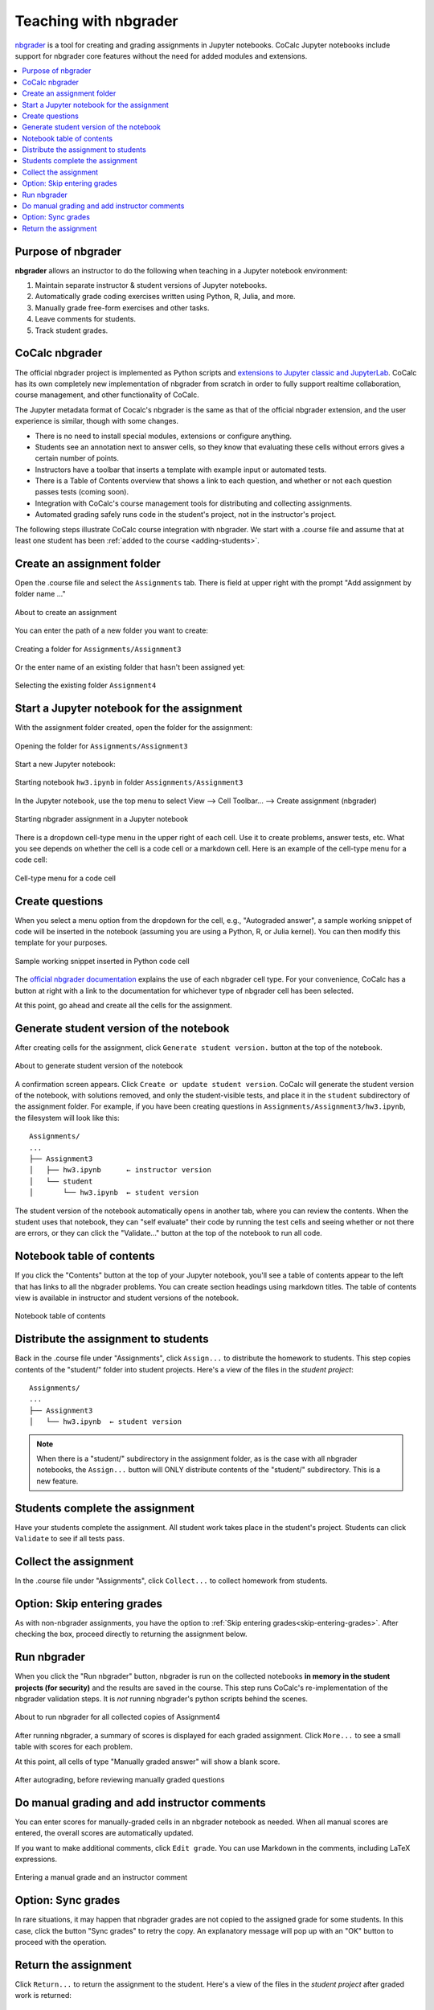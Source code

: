 .. index:: Courses; nbgrader
.. index:: nbgrader; teaching with
.. _nbgrader-doc:

================================
Teaching with nbgrader
================================

`nbgrader`_ is a tool for creating and grading assignments in Jupyter notebooks. CoCalc Jupyter notebooks include support for nbgrader core features without the need for added modules and extensions.

.. contents::
   :local:
   :depth: 2

.. _nbgrader-purpose:

Purpose of nbgrader
===============================

**nbgrader**  allows an instructor to do the following when teaching in a Jupyter notebook environment:

#. Maintain separate instructor & student versions of Jupyter notebooks.
#. Automatically grade coding exercises written using Python, R, Julia, and more.
#. Manually grade free-form exercises and other tasks.
#. Leave comments for students.
#. Track student grades.

CoCalc nbgrader
===============

The official nbgrader project is implemented as Python scripts
and `extensions to Jupyter classic and JupyterLab <https://nbgrader.readthedocs.io/en/stable/user_guide/installation.html>`_.
CoCalc has its own completely new implementation of nbgrader
from scratch in order to fully support realtime collaboration,
course management, and other functionality of CoCalc.

The Jupyter metadata format of Cocalc's nbgrader is the same as that of the
official nbgrader extension, and the user experience is similar,
though with some changes.


* There is no need to install special modules, extensions or configure anything.
* Students see an annotation next to answer cells, so they know that evaluating these cells without errors gives a certain number of points.
* Instructors have a toolbar that inserts a template with example input or automated tests.
* There is a Table of Contents overview that shows a link to each question, and whether or not each question passes tests (coming soon).
* Integration with CoCalc's course management tools for distributing and collecting assignments.
* Automated grading safely runs code in the student's project, not in the instructor's project.

.. index:: nbgrader; getting started

The following steps illustrate CoCalc course integration with nbgrader. We start with a .course file and assume that at least one student has been :ref:`added to the course <adding-students>`.

Create an assignment folder
===============================

Open the .course file and select the ``Assignments`` tab. There is field at upper right with the prompt "Add assignment by folder name ..."

.. figure:: img/nbgrader/nbg-create-assg-0.png
     :width: 95%
     :align: center
     :alt: about to create an assignment

     About to create an assignment

You can enter the path of a new folder you want to create:

.. figure:: img/nbgrader/nbg-create-assg.png
     :width: 95%
     :align: center
     :alt: create assignment folder

     Creating a folder for ``Assignments/Assignment3``


Or the enter name of an existing folder that hasn't been assigned yet:

.. figure:: img/nbgrader/nbg-create-assg-1.png
     :width: 95%
     :align: center
     :alt: select existing assignment folder

     Selecting the existing folder ``Assignment4``

Start a Jupyter notebook for the assignment
===========================================

With the assignment folder created, open the folder for the assignment:

.. figure:: img/nbgrader/nbg-open-assg-folder.png
     :width: 95%
     :align: center
     :alt: open existing assignment folder

     Opening the folder for ``Assignments/Assignment3``

Start a new Jupyter notebook:

.. figure:: img/nbgrader/nbg-new-notebook.png
     :width: 95%
     :align: center
     :alt: start jupyter notebook in assignment folder

     Starting notebook ``hw3.ipynb`` in folder ``Assignments/Assignment3``


In the Jupyter notebook, use the top menu to select View --> Cell Toolbar... --> Create assignment (nbgrader)

.. figure:: img/nbgrader/nbg-view-ca.png
     :width: 95%
     :align: center
     :alt: set jupyter notebook as nbgrader assignment with View / Cell toolbar / Create assignment (nbgrader)

     Starting nbgrader assignment in a Jupyter notebook

There is a dropdown cell-type menu in the upper right of each cell. Use it to create problems, answer tests, etc. What you see depends on whether the cell is a code cell or a markdown cell. Here is an example of the cell-type menu for a code cell:

.. figure:: img/nbgrader/nbg-cq-code.png
     :width: 95%
     :align: center
     :alt: nbgrader code cell types

     Cell-type menu for a code cell


Create questions
================

When you select a menu option from the dropdown for the cell, e.g., "Autograded answer", a sample working snippet of code will be inserted in the notebook (assuming you are using a Python, R, or Julia kernel). You can then modify this template for your purposes.

.. figure:: img/nbgrader/nbg-code-snippet.png
     :width: 95%
     :align: center
     :alt: example of python snippet for code cell

     Sample working snippet inserted in Python code cell

The `official nbgrader documentation`_ explains the use of each nbgrader cell type. For your convenience, CoCalc has a button at right with a link to the  documentation for whichever type of nbgrader cell has been selected.

At this point, go ahead and create all the cells for the assignment.

Generate student version of the notebook
========================================

After creating cells for the assignment, click ``Generate student version.`` button at the top of the notebook.


.. figure:: img/nbgrader/nbg-gen-sv.png
     :width: 95%
     :align: center
     :alt: generate student version of notebook

     About to generate student version of the notebook

A confirmation screen appears. Click ``Create or update student version``. CoCalc will generate the student version of the notebook, with solutions removed, and only the student-visible tests, and place it in the ``student`` subdirectory of the assignment folder. For example, if you have been creating questions in ``Assignments/Assignment3/hw3.ipynb``, the filesystem will look like this::

    Assignments/
    ...
    ├── Assignment3
    │   ├── hw3.ipynb      ← instructor version
    │   └── student
    │       └── hw3.ipynb  ← student version

The student version of the notebook automatically opens in another tab, where you can review the contents. When the student uses that notebook, they can "self evaluate" their code by running the test cells and seeing whether or not there are errors, or they can click the "Validate..." button at the top of the notebook to run all code.

Notebook table of contents
===========================

If you click the "Contents" button at the top of your Jupyter notebook, you'll see a table of contents appear to the left that has links to all the nbgrader problems. You can create section headings using markdown titles. The table of contents view is available in instructor and student versions of the notebook.

.. figure:: img/nbgrader/nbg-contents.png
     :width: 95%
     :align: center
     :alt: automatic table of contents has headings for nbgrader problems

     Notebook table of contents


Distribute the assignment to students
======================================

Back in the .course file under "Assignments", click ``Assign...`` to distribute the homework to students. This step copies contents of the "student/" folder into student projects. Here's a view of the files in the *student project*::

    Assignments/
    ...
    ├── Assignment3
    │   └── hw3.ipynb  ← student version

.. note::

   When there is a "student/" subdirectory in the assignment folder, as is the case with all nbgrader notebooks, the ``Assign...`` button will ONLY distribute contents of the "student/" subdirectory. This is a new feature.

Students complete the assignment
================================

Have your students complete the assignment. All student work takes place in the student's project. Students can click ``Validate`` to see if all tests pass.

Collect the assignment
======================

In the .course file under "Assignments", click ``Collect...`` to collect homework from students.

Option: Skip entering grades
============================

As with non-nbgrader assignments, you have the option to :ref:`Skip entering grades<skip-entering-grades>`. After checking the box, proceed directly to returning the assignment below.

Run nbgrader
============

When you click the "Run nbgrader" button, nbgrader is run on the collected notebooks **in memory in the student projects (for security)** and the results are saved in the course.
This step runs CoCalc's re-implementation of the nbgrader validation steps. It is *not* running nbgrader's python scripts behind the scenes.

.. figure:: img/nbgrader/run-nbgrader.png
     :width: 95%
     :align: center
     :alt: about to run nbgrader for all collected copies of Assignment4

     About to run nbgrader for all collected copies of Assignment4

After running nbgrader, a summary of scores is displayed for each graded assignment. Click ``More...`` to see a small table with scores for each problem.

At this point, all cells of type "Manually graded answer" will show a blank score.

.. figure:: img/nbgrader/run-nbgrader-3.png
     :width: 95%
     :align: center
     :alt: one question has a blank for manually entering a point score

     After autograding, before reviewing manually graded questions

Do manual grading and add instructor comments
=============================================

You can enter scores for manually-graded cells in an nbgrader notebook as needed. When all manual scores are entered, the overall scores are automatically updated.

If you want to make additional comments, click ``Edit grade``. You can use Markdown in the comments, including LaTeX expressions.

.. figure:: img/nbgrader/nbg-manual-grade.png
     :width: 95%
     :align: center
     :alt: entering a manual grade and an instructor comment

     Entering a manual grade and an instructor comment

Option: Sync grades
=====================

In rare situations, it may happen that nbgrader grades are not copied to the assigned grade for some students. In this case, click the button "Sync grades" to retry the copy. An explanatory message will pop up with an "OK" button to proceed with the operation.

.. image:: img/nbgrader/sync-grades-2.png
     :width: 95%
     :align: center
     :alt: sync grades to retry copying nbgrader grades to assigned grades


Return the assignment
=====================

Click ``Return...`` to return the assignment to the student. Here's a view of the files in the *student project* after graded work is returned::

    Assignments/
    ...
    ├── Assignment3
    │   ├── hw3.ipynb
    └── graded-Assignment3
        ├── GRADE.md
        ├── STUDENT - Janice Doe.txt
        └── hw3.ipynb

The file GRADE.md appears in the returned assignment. It uses markdown and shows a table of scores of problems from nbgrader. Here's an example of the GRADE.md file that the student receives (rendered view only):

.. figure:: img/nbgrader/nbg-student-grade.png
     :width: 65%
     :align: center
     :alt: GRADE.md file returned to the student

     Sample grade report returned to the student


.. _nbgrader: https://nbgrader.readthedocs.io/
.. _official nbgrader documentation: https://nbgrader.readthedocs.io/en/stable/user_guide/creating_and_grading_assignments.html#developing-assignments-with-the-assignment-toolbar
